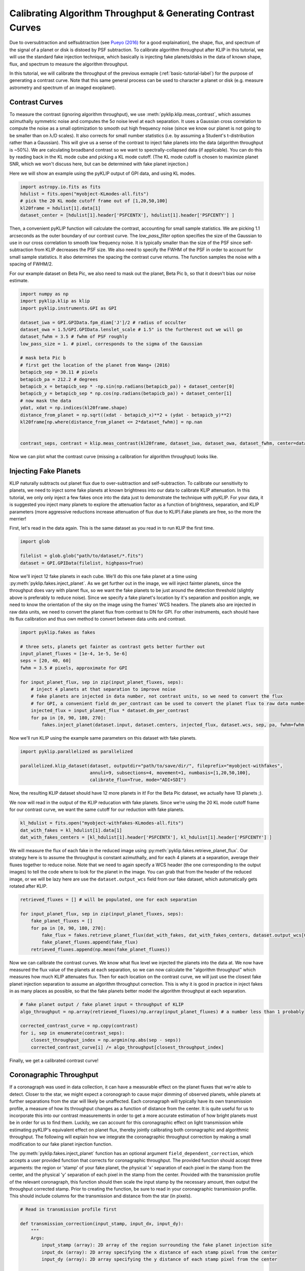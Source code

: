 .. _contrast-label:

Calibrating Algorithm Throughput & Generating Contrast Curves
=============================================================

Due to oversubtraction and selfsubtraction (see `Pueyo (2016) <http://arxiv.org/abs/1604.06097>`_ for a good
explaination), the shape, flux, and spectrum of the signal of a planet or disk is distoed by PSF subtraction.
To calibrate algorithm throughput after KLIP in this tutorial, we will use the standard fake injection technique,
which basically is injecting fake planets/disks in the data of known shape, flux, and spectrum to measure the
algorithm throughput.

In this tutorial, we will calibrate the throughput of the previous exmaple (:ref:`basic-tutorial-label`) for the
purpose of generating a contrast curve. Note that this same general process can be used to character a planet or disk
(e.g. measure astrometry and spectrum of an imaged exoplanet).


Contrast Curves
---------------

To measure the contrast (ignoring algorithm throughput), we use :meth:`pyklip.klip.meas_contrast`, which assumes
azimuthally symmetric noise and computes the 5σ noise level at each separation. It uses a Gaussian cross correlation to
compute the noise as a small optimization to smooth out high frequency noise (since we know our planet is not going to
be smaller than on λ/D scales). It also corrects for small number statistics (i.e. by assuming a Student's
t-distribution rather than a Gaussian).
This will give us a sense of the contrast to inject fake planets into the data (algorithm throughput is ~50%).
We are calculating broadband contrast so we want to spectrally-collapsed data (if applicable). You can do this
by reading back in the KL mode cube and picking a KL mode cutoff. (The KL mode cutoff is chosen to maximize planet SNR, which we won't discuss here, but can be determined with fake planet injection.)

Here we will show an example using the pyKLIP output of GPI data, and using KL modes.

.. code-block:: python

    import astropy.io.fits as fits
    hdulist = fits.open("myobject-KLmodes-all.fits")
    # pick the 20 KL mode cutoff frame out of [1,20,50,100]
    kl20frame = hdulist[1].data[1]
    dataset_center = [hdulist[1].header['PSFCENTX'], hdulist[1].header['PSFCENTY'] ]


Then, a convenient pyKLIP function will calculate the contrast, accounting for small
sample statistics. We are picking 1.1 arcseconds as the outer boundary of our contrast curve.
The `low_pass_filter` option specifies the size of the Gaussian to use in our cross correlation to smooth low frequency noise.
It is typically smaller than the size of the PSF since self-subtraction from KLIP decreases the PSF size.
We also need to specify the FWHM of the PSF in order to account for small sample statistics. It also determines
the spacing the contrast curve returns. The function samples the noise with a spacing of FWHM/2.

For our example dataset on Beta Pic, we also need to mask out the planet, Beta Pic b, so that it doesn't bias our noise estimate.

.. code-block:: python

    import numpy as np
    import pyklip.klip as klip
    import pyklip.instruments.GPI as GPI

    dataset_iwa = GPI.GPIData.fpm_diam['J']/2 # radius of occulter
    dataset_owa = 1.5/GPI.GPIData.lenslet_scale # 1.5" is the furtherest out we will go
    dataset_fwhm = 3.5 # fwhm of PSF roughly
    low_pass_size = 1. # pixel, corresponds to the sigma of the Gaussian

    # mask beta Pic b
    # first get the location of the planet from Wang+ (2016)
    betapicb_sep = 30.11 # pixels
    betapicb_pa = 212.2 # degrees
    betapicb_x = betapicb_sep * -np.sin(np.radians(betapicb_pa)) + dataset_center[0]
    betapicb_y = betapicb_sep * np.cos(np.radians(betapicb_pa)) + dataset_center[1]
    # now mask the data
    ydat, xdat = np.indices(kl20frame.shape)
    distance_from_planet = np.sqrt((xdat - betapicb_x)**2 + (ydat - betapicb_y)**2)
    kl20frame[np.where(distance_from_planet <= 2*dataset_fwhm)] = np.nan


    contrast_seps, contrast = klip.meas_contrast(kl20frame, dataset_iwa, dataset_owa, dataset_fwhm, center=dataset_center, low_pass_filter=low_pass_size)


Now we can plot what the contrast curve (missing a calibration for algorithm throughput) looks like.

.. image:: imgs/contrast_nothroughput.png
    :scale: 70 %

Injecting Fake Planets
----------------------
KLIP naturally subtracts out planet flux due to over-subtraction and self-subtraction.
To calibrate our sensitivity to planets, we need to inject some fake planets at known brightness into our data to calibrate KLIP attenuation.
In this tutorial, we only only inject a few fakes once into the data just to demonstrate the technique with pyKLIP. For your
data, it is suggested you inject many planets to explore the attenuation factor as a function of brightness,
separation, and KLIP parameters (more aggressive reductions increase attenuation of flux due to KLIP).Fake planets are free, so the more the merrier!

First, let's read in the data again. This is the same dataset as you read in to run KLIP the first time.

.. code-block:: python

    import glob

    filelist = glob.glob("path/to/dataset/*.fits")
    dataset = GPI.GPIData(filelist, highpass=True)


Now we'll inject 12 fake planets in each cube. We'll do this one fake planet at a time using :py:meth:`pyklip.fakes.inject_planet`. As we get further out in the image, we will inject fainter planets, since the throughput does vary with planet flux, so we want the fake planets to be just around the detection threshold (slightly above is preferably to reduce noise). Since we specify a fake planet's location by it's separation and position angle, we need to know the orientation of the sky on the image using the frames' WCS headers. The planets also are injected in raw data units, we need to convert the planet flux from contrast to DN for GPI. For other instruments, each should have its flux calibration and thus own method to convert between data units and contrast.



.. code-block:: python

    import pyklip.fakes as fakes

    # three sets, planets get fainter as contrast gets better further out
    input_planet_fluxes = [1e-4, 1e-5, 5e-6]
    seps = [20, 40, 60]
    fwhm = 3.5 # pixels, approximate for GPI

    for input_planet_flux, sep in zip(input_planet_fluxes, seps):
        # inject 4 planets at that separation to improve noise
        # fake planets are injected in data number, not contrast units, so we need to convert the flux
        # for GPI, a convenient field dn_per_contrast can be used to convert the planet flux to raw data numbers
        injected_flux = input_planet_flux * dataset.dn_per_contrast
        for pa in [0, 90, 180, 270]:
            fakes.inject_planet(dataset.input, dataset.centers, injected_flux, dataset.wcs, sep, pa, fwhm=fwhm)

Now we'll run KLIP using the example same parameters on this dataset with fake planets.

.. code-block:: python

    import pyklip.parallelized as parallelized

    parallelized.klip_dataset(dataset, outputdir="path/to/save/dir/", fileprefix="myobject-withfakes",
                              annuli=9, subsections=4, movement=1, numbasis=[1,20,50,100],
                              calibrate_flux=True, mode="ADI+SDI")

Now, the resulting KLIP dataset should have 12 more planets in it! For the Beta Pic dataset, we actually have 13 planets ;).

.. image:: imgs/betpic_j_withfakes.png
    :scale: 70 %

We now will read in the output of the KLIP reducation with fake planets. Since we're using the 20 KL mode cutoff frame for our contrast curve, we want the same cutoff for our reduction with fake planets.

.. code-block:: python

    kl_hdulist = fits.open("myobject-withfakes-KLmodes-all.fits")
    dat_with_fakes = kl_hdulist[1].data[1]
    dat_with_fakes_centers = [kl_hdulist[1].header['PSFCENTX'], kl_hdulist[1].header['PSFCENTY'] ]


We will measure the flux of each fake in the reduced image using :py:meth:`pyklip.fakes.retrieve_planet_flux`. Our strategy here is to assume the throughput is constant azimuthally, and for each 4 planets at a separation, average their fluxes together to reduce noise. Note that we need to again specify a WCS header (the one corresponding to the output images) to tell the code where to look for the planet in the image. You can grab that from the header of the reduced image, or we will be lazy here are use the ``dataset.output_wcs`` field from our fake dataset, which automatically gets rotated after KLIP.

.. code-block:: python

    retrieved_fluxes = [] # will be populated, one for each separation

    for input_planet_flux, sep in zip(input_planet_fluxes, seps):
        fake_planet_fluxes = []
        for pa in [0, 90, 180, 270]:
            fake_flux = fakes.retrieve_planet_flux(dat_with_fakes, dat_with_fakes_centers, dataset.output_wcs[0], sep, pa, searchrad=7)
            fake_planet_fluxes.append(fake_flux)
        retrieved_fluxes.append(np.mean(fake_planet_fluxes))

Now we can calibrate the contrast curves. We know what flux level we injected the planets into the data at. We now have measured the flux value of the planets at each separation, so we can now calculate the "algorithm throughput" which measures how much KLIP attenuates flux. Then for each location on the contrast curve, we will just use the closest fake planet injection separation to assume an algorithm throughput correction. This is why it is good in practice in inject fakes in as many places as possible, so that the fake planets better model the algorithm throughput at each separation.

.. code-block:: python

    # fake planet output / fake planet input = throughput of KLIP
    algo_throughput = np.array(retrieved_fluxes)/np.array(input_planet_fluxes) # a number less than 1 probably

    corrected_contrast_curve = np.copy(contrast)
    for i, sep in enumerate(contrast_seps):
        closest_throughput_index = np.argmin(np.abs(sep - seps))
        corrected_contrast_curve[i] /= algo_throughput[closest_throughput_index]

Finally, we get a calibrated contrast curve!

.. image:: imgs/contrast_calibrated.png
    :scale: 70 %

Coronagraphic Throughput
------------------------

If a coronagraph was used in data collection, it can have a measurable effect on the planet fluxes that we're able to detect. Closer to the star, 
we might expect a coronograph to cause major dimming of observed planets, while planets at further separations from the star will likely be unaffected.
Each coronagraph will typically have its own transmission profile, a measure of how its throughput changes as a function of distance from the center.
It is quite useful for us to incorporate this into our contrast measurements in order to get a more accurate estimation of how bright planets must be in order for us
to find them. Luckily, we can account for this coronagraphic effect on light transmission while estimating pyKLIP's equivalent effect on planet flux,
thereby jointly calibrating both coronagraphic and algorithmic throughput. The following will explain how we integrate the coronagraphic throughput correction 
by making a small modification to our fake planet injection function.

The :py:meth:`pyklip.fakes.inject_planet` function has an optional argument ``field_dependent_correction``, which accepts 
a user provided function that corrects for coronagraphic throughput. The provided function should accept three arguments: the region or 'stamp' of your fake planet, 
the physical 'x' separation of each pixel in the stamp from the center, and the physical 'y' separation of each pixel in the stamp from the center. 
Provided with the transmission profile of the relevant coronagraph, this function should then scale the input stamp by the necessary amount, then output the throughput corrected stamp. 
Prior to creating the function, be sure to read in your coronagraphic transmission profile. This should include columns for the transmission and distance from the star (in pixels).

.. code-block:: python

    # Read in transmission profile first

    def transmission_correction(input_stamp, input_dx, input_dy):
        """
        Args:
            input_stamp (array): 2D array of the region surrounding the fake planet injection site
            input_dx (array): 2D array specifying the x distance of each stamp pixel from the center
            input_dy (array): 2D array specifying the y distance of each stamp pixel from the center
        
        Returns:
            output_stamp (array): 2D array of the throughput corrected planet injection site.
        """
        # Calculate the distance of each pixel in the input stamp from the center
        distance_from_center = np.sqrt((input_dx)**2+(input_dy)**2)

        # Select the relevant columns from the coronagraph's transmission profile
        transmission =  transmission_profile['throughput']
        radius = transmission_profile['distance']

        # Interpolate to find the transmission value for each pixel in the input stamp
        transmission_of_stamp = np.interp(distance_from_center, radius, transmission)

        # Reshape the interpolated array to have the same dimensions as the input stamp
        transmission_of_stamp = transmission_of_stamp.reshape(input_stamp.shape)

        # Make the throughput correction
        output_stamp = transmission_of_stamp*input_stamp

        return output_stamp

    
Now, we can include the function as an optional argument in :py:meth:`pyklip.fakes.inject_planet`:

.. code-block:: python

    import pyklip.fakes as fakes

    # three sets, planets get fainter as contrast gets better further out
    input_planet_fluxes = [1e-4, 1e-5, 5e-6]
    seps = [20, 40, 60]
    fwhm = 3.5 # pixels, approximate for GPI

    for input_planet_flux, sep in zip(input_planet_fluxes, seps):
        # inject 4 planets at that separation to improve noise
        # fake planets are injected in data number, not contrast units, so we need to convert the flux
        # for GPI, a convenient field dn_per_contrast can be used to convert the planet flux to raw data numbers
        injected_flux = input_planet_flux * dataset.dn_per_contrast
        for pa in [0, 90, 180, 270]:
            fakes.inject_planet(dataset.input, 
                                dataset.centers,
                                injected_flux, 
                                dataset.wcs, 
                                sep, 
                                pa, 
                                fwhm=fwhm,
                                field_dependent_correction = transmission_correction)